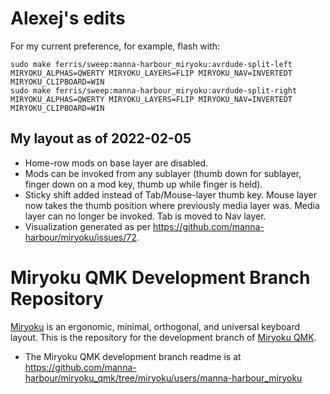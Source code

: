 * Alexej's edits

For my current preference, for example, flash with:

#+begin_src 
sudo make ferris/sweep:manna-harbour_miryoku:avrdude-split-left MIRYOKU_ALPHAS=QWERTY MIRYOKU_LAYERS=FLIP MIRYOKU_NAV=INVERTEDT MIRYOKU_CLIPBOARD=WIN
sudo make ferris/sweep:manna-harbour_miryoku:avrdude-split-right MIRYOKU_ALPHAS=QWERTY MIRYOKU_LAYERS=FLIP MIRYOKU_NAV=INVERTEDT MIRYOKU_CLIPBOARD=WIN
#+end_src

** My layout as of 2022-02-05
- Home-row mods on base layer are disabled.
- Mods can be invoked from any sublayer (thumb down for sublayer, finger down on a mod key, thumb up while finger is held).
- Sticky shift added instead of Tab/Mouse-layer thumb key. Mouse layer now takes the thumb position where previously media layer was. Media layer can no longer be invoked. Tab is moved to Nav layer.
- Visualization generated as per [[https://github.com/manna-harbour/miryoku/issues/72][https://github.com/manna-harbour/miryoku/issues/72]].

[[https://raw.githubusercontent.com/agisga/miryoku_qmk/miryoku/my_miryoku_reference.png]]

# Copyright 2019 Manna Harbour
# https://github.com/manna-harbour/miryoku

* Miryoku QMK Development Branch Repository [[https://raw.githubusercontent.com/manna-harbour/miryoku/master/data/logos/miryoku-roa-32.png]]

[[https://raw.githubusercontent.com/manna-harbour/miryoku/master/data/cover/miryoku-kle-cover.png]]

[[https://github.com/manna-harbour/miryoku/][Miryoku]] is an ergonomic, minimal, orthogonal, and universal keyboard layout.  This is the repository for the development branch of [[https://github.com/manna-harbour/miryoku_qmk/tree/miryoku/users/manna-harbour_miryoku][Miryoku QMK]].


- The Miryoku QMK development branch readme is at https://github.com/manna-harbour/miryoku_qmk/tree/miryoku/users/manna-harbour_miryoku


** 

[[https://github.com/manna-harbour][https://raw.githubusercontent.com/manna-harbour/miryoku/master/data/logos/manna-harbour-boa-32.png]]
 
